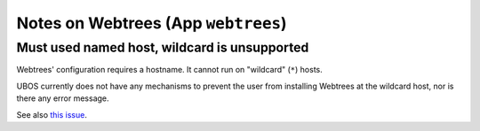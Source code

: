 Notes on Webtrees (App ``webtrees``)
====================================

Must used named host, wildcard is unsupported
---------------------------------------------

Webtrees' configuration requires a hostname. It cannot run on "wildcard" (``*``)
hosts.

UBOS currently does not have any mechanisms to prevent the user from installing
Webtrees at the wildcard host, nor is there any error message.

See also `this issue <https://github.com/uboslinux/ubos-app-webtrees/issues/13>`_.

